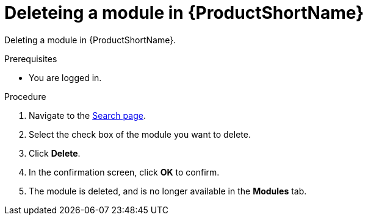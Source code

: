 [id="delete-modules_{context}"]

= Deleteing a module in {ProductShortName}

Deleting a module in {ProductShortName}.

.Prerequisites

//* You are assigned a publisher or admin role in {ProductShortName}.
* You are logged in.

.Procedure

. Navigate to the link:{LinkToSearchPage}[Search page].
. Select the check box of the module you want to delete.
. Click *Delete*.
. In the confirmation screen, click *OK* to confirm.
. The module is deleted, and is no longer available in the *Modules* tab.

